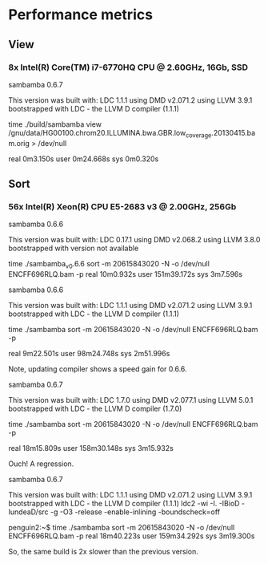 * Performance metrics

** View

*** 8x Intel(R) Core(TM) i7-6770HQ CPU @ 2.60GHz, 16Gb, SSD

sambamba 0.6.7

This version was built with:
    LDC 1.1.1
    using DMD v2.071.2
    using LLVM 3.9.1
    bootstrapped with LDC - the LLVM D compiler (1.1.1)

time ./build/sambamba view /gnu/data/HG00100.chrom20.ILLUMINA.bwa.GBR.low_coverage.20130415.bam.orig > /dev/null

real    0m3.150s
user    0m24.668s
sys     0m0.320s

** Sort

*** 56x Intel(R) Xeon(R) CPU E5-2683 v3 @ 2.00GHz, 256Gb

sambamba 0.6.6

This version was built with:
    LDC 0.17.1
    using DMD v2.068.2
    using LLVM 3.8.0
    bootstrapped with version not available

time ./sambamba_v0.6.6 sort -m 20615843020 -N -o /dev/null ENCFF696RLQ.bam -p
real    10m0.932s
user    151m39.172s
sys     3m7.596s

sambamba 0.6.6

This version was built with:
    LDC 1.1.1
    using DMD v2.071.2
    using LLVM 3.9.1
    bootstrapped with LDC - the LLVM D compiler (1.1.1)

time ./sambamba sort -m 20615843020 -N -o /dev/null ENCFF696RLQ.bam -p

real    9m22.501s
user    98m24.748s
sys     2m51.996s

Note, updating compiler shows a speed gain for 0.6.6.

sambamba 0.6.7

This version was built with:
    LDC 1.7.0
    using DMD v2.077.1
    using LLVM 5.0.1
    bootstrapped with LDC - the LLVM D compiler (1.7.0)

time ./sambamba sort -m 20615843020 -N -o /dev/null ENCFF696RLQ.bam -p

real    18m15.809s
user    158m30.148s
sys     3m15.932s

Ouch! A regression.

sambamba 0.6.7

This version was built with:
    LDC 1.1.1
    using DMD v2.071.2
    using LLVM 3.9.1
    bootstrapped with LDC - the LLVM D compiler (1.1.1)
    ldc2 -wi -I. -IBioD -IundeaD/src -g -O3 -release -enable-inlining -boundscheck=off

penguin2:~$ time ./sambamba sort -m 20615843020 -N -o /dev/null ENCFF696RLQ.bam -p
real    18m40.223s
user    159m34.292s
sys     3m19.300s

So, the same build is 2x slower than the previous version.
